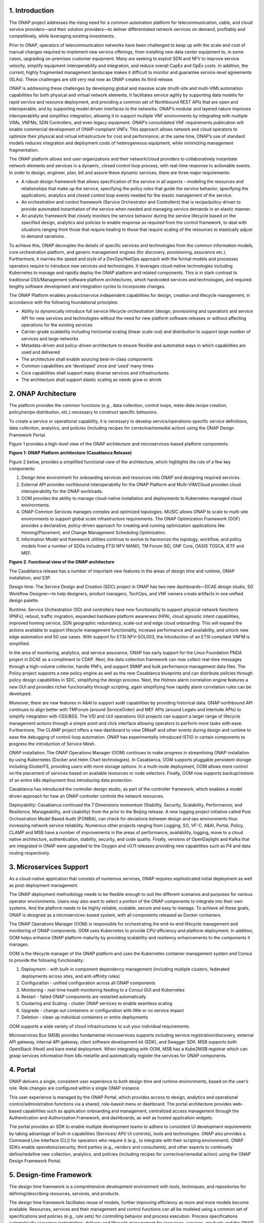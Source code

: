 .. This work is licensed under a Creative Commons Attribution
.. 4.0 International License.
.. http://creativecommons.org/licenses/by/4.0
.. Copyright 2017-2018 Huawei Technologies Co., Ltd.

.. _ONAP-architecture:

1. Introduction
===============

The ONAP project addresses the rising need for a common automation platform
for telecommunication, cable, and cloud service providers—and their solution
providers—to deliver differentiated network services on demand, profitably and
competitively, while leveraging existing investments.

Prior to ONAP, operators of telecommunication networks have been challenged to
keep up with the scale and cost of manual changes required to implement new
service offerings, from installing new data center equipment to, in some cases,
upgrading on-premises customer equipment. Many are seeking to exploit SDN and
NFV to improve service velocity, simplify equipment interoperability and
integration, and reduce overall CapEx and OpEx costs. In addition, the current,
highly fragmented management landscape makes it difficult to monitor and
guarantee service-level agreements (SLAs). These challenges are still very real
now as ONAP creates its third release.

ONAP is addressing these challenges by developing global and massive scale
(multi-site and multi-VIM) automation capabilities for both physical and
virtual network elements. It facilitates service agility by supporting data
models for rapid service and resource deployment, and providing a common set of
Northbound REST APIs that are open and interoperable, and by supporting model
driven interfaces to the networks. ONAP’s modular and layered nature improves
interoperability and simplifies integration, allowing it to support multiple
VNF environments by integrating with multiple VIMs, VNFMs, SDN Controllers, and
even legacy equipment. ONAP’s consolidated VNF requirements publication will
enable commercial development of ONAP-compliant VNFs. This approach allows
network and cloud operators to optimize their physical and virtual
infrastructure for cost and performance; at the same time, ONAP’s use of
standard models reduces integration and deployment costs of heterogeneous
equipment, while minimizing management fragmentation.

The ONAP platform allows end user organizations and their network/cloud
providers to collaboratively instantiate network elements and services in a
dynamic, closed control loop process, with real-time response to actionable
events. In order to design, engineer, plan, bill and assure these dynamic
services, there are three major requirements:

-  A robust design framework that allows specification of the service in all
   aspects – modeling the resources and relationships that make up the service,
   specifying the policy rules that guide the service behavior, specifying the
   applications, analytics and closed control loop events needed for the
   elastic management of the service.

-  An orchestration and control framework (Service Orchestrator and
   Controllers) that is recipe/policy-driven to provide automated instantiation
   of the service when needed and managing service demands in an elastic
   manner.

-  An analytic framework that closely monitors the service behavior during the
   service lifecycle based on the specified design, analytics and policies to
   enable response as required from the control framework, to deal with
   situations ranging from those that require healing to those that require
   scaling of the resources to elastically adjust to demand variations.

To achieve this, ONAP decouples the details of specific services and
technologies from the common information models, core orchestration platform,
and generic management engines (for discovery, provisioning, assurance etc.).
Furthermore, it marries the speed and style of a DevOps/NetOps approach with
the formal models and processes operators require to introduce new services
and technologies. It leverages cloud-native technologies including Kubernetes
to manage and rapidly deploy the ONAP platform and related components. This is
in stark contrast to traditional OSS/Management software platform
architectures, which hardcoded services and technologies, and required lengthy
software development and integration cycles to incorporate changes.

The ONAP Platform enables product/service independent capabilities for design,
creation and lifecycle management, in accordance with the following
foundational principles:

-  Ability to dynamically introduce full service lifecycle orchestration
   (design, provisioning and operation) and service API for new services and
   technologies without the need for new platform software releases or without
   affecting operations for the existing services
-  Carrier-grade scalability including horizontal scaling (linear scale-out)
   and distribution to support large number of services and large networks
-  Metadata-driven and policy-driven architecture to ensure flexible and
   automated ways in which capabilities are used and delivered
-  The architecture shall enable sourcing best-in-class components
-  Common capabilities are ‘developed’ once and ‘used’ many times
-  Core capabilities shall support many diverse services and infrastructures
-  The architecture shall support elastic scaling as needs grow or shrink

2. ONAP Architecture
====================

The platform provides the common functions (e.g., data collection, control
loops, meta-data recipe creation, policy/recipe distribution, etc.) necessary
to construct specific behaviors.

To create a service or operational capability, it is necessary to develop
service/operations-specific service definitions, data collection, analytics,
and policies (including recipes for corrective/remedial action) using the ONAP
Design Framework Portal.

Figure 1 provides a high-level view of the ONAP architecture and
microservices-based platform components.

|image1|

**Figure 1: ONAP Platform architecture (Casablanca Release)**

Figure 2 below, provides a simplified functional view of the architecture,
which highlights the role of a few key components:

1. Design time environment for onboarding services and resources into ONAP and
   designing required services.
2. External API provides northbound interoperability for the ONAP Platform and
   Multi-VIM/Cloud provides cloud interoperability for the ONAP workloads.
3. OOM provides the ability to manage cloud-native installation and deployments
   to Kubernetes-managed cloud environments.
4. ONAP Common Services manages complex and optimized topologies. MUSIC allows
   ONAP to scale to multi-site environments to support global scale
   infrastructure requirements. The ONAP Optimization Framework (OOF) provides
   a declarative, policy-driven approach for creating and running optimization
   applications like Homing/Placement, and Change Management Scheduling
   Optimization.
5. Information Model and framework utilities continue to evolve to harmonize
   the topology, workflow, and policy models from a number of SDOs including
   ETSI NFV MANO, TM Forum SID, ONF Core, OASIS TOSCA, IETF and MEF.

|image2|

**Figure 2. Functional view of the ONAP architecture**

The Casablanca release has a number of important new features in the areas of
design time and runtime, ONAP installation, and S3P.

Design time: The Service Design and Creation (SDC) project in ONAP has two new
dashboards—DCAE design studio, SO Workflow Designer—to help designers, product
managers, TechOps, and VNF owners create artifacts in one unified design
palette.

Runtime: Service Orchestration (SO) and controllers have new functionality to
support physical network functions (PNFs), reboot, traffic migration, expanded
hardware platform awareness (HPA), cloud agnostic intent capabilities, improved
homing service, SDN geographic redundancy, scale-out and edge cloud onboarding.
This will expand the actions available to support lifecycle management
functionality, increase performance and availability, and unlock new edge
automation and 5G use cases. With support for ETSI NFV-SOL003, the introduction
of an ETSI compliant VNFM is simplified.

In the area of monitoring, analytics, and service assurance, ONAP has early
support for the Linux Foundation PNDA project in DCAE as a compliment to CDAP.
Next, the data collection framework can now collect real-time messages through
a high-volume collector, handle PNFs, and support SNMP and bulk performance
management data files. The Policy project supports a new policy engine as well
as the new Casablanca blueprints and can distribute policies through policy
design capabilities in SDC, simplifying the design process. Next, the Holmes
alarm correlation engine features a new GUI and provides richer functionality
through scripting, again simplifying how rapidly alarm correlation rules can be
developed.

Moreover, there are new features in A&AI to support audit capabilities by
providing historical data. ONAP northbound API continues to align better with
TMForum (around ServiceOrder) and MEF APIs (around Legato and Interlude APIs)
to simplify integration with OSS/BSS. The VID and UUI operations GUI projects
can support a larger range of lifecycle management actions through a simple
point and click interface allowing operators to perform more tasks with ease.
Furthermore, The CLAMP project offers a new dashboard to view DMaaP and other
events during design and runtime to ease the debugging of control-loop
automation. ONAP has experimentally introduced ISTIO in certain components to
progress the introduction of Service Mesh.

ONAP installation: The ONAP Operations Manager (OOM) continues to make progress
in streamlining ONAP installation by using Kubernetes (Docker and Helm Chart
technologies). In Casablanca, OOM supports pluggable persistent storage
including GlusterFS, providing users with more storage options. In a multi-node
deployment, OOM allows more control on the placement of services based on
available resources or node selectors. Finally, OOM now supports backup/restore
of an entire k8s deployment thus introducing data protection.

Casablanca has introduced the controller design studio, as part of the
controller framework, which enables a model driven approach for how an ONAP
controller controls the network resources.

Deployability: Casablanca continued the 7 Dimensions momentum (Stability,
Security, Scalability, Performance; and Resilience, Manageability, and
Usability) from the prior to the Beijing release. A new logging project
initiative called Post Orchestration Model Based Audit (POMBA), can check for
deviations between design and ops environments thus increasing network service
reliability. Numerous other projects ranging from Logging, SO, VF-C, A&AI,
Portal, Policy, CLAMP and MSB have a number of improvements in the areas of
performance, availability, logging, move to a cloud native architecture,
authentication, stability, security, and code quality. Finally, versions of
OpenDaylight and Kafka that are integrated in ONAP were upgraded to the Oxygen
and v0.11 releases providing new capabilities such as P4 and data routing
respectively.

3. Microservices Support
========================

As a cloud-native application that consists of numerous services, ONAP requires
sophisticated initial deployment as well as post-deployment management.

The ONAP deployment methodology needs to be flexible enough to suit the
different scenarios and purposes for various operator environments. Users may
also want to select a portion of the ONAP components to integrate into their
own systems. And the platform needs to be highly reliable, scalable, secure and
easy to manage. To achieve all these goals, ONAP is designed as a
microservices-based system, with all components released as Docker containers.

The ONAP Operations Manager (OOM) is responsible for orchestrating the
end-to-end lifecycle management and monitoring of ONAP components. OOM uses
Kubernetes to provide CPU efficiency and platform deployment. In addition, OOM
helps enhance ONAP platform maturity by providing scalability and resiliency
enhancements to the components it manages.

OOM is the lifecycle manager of the ONAP platform and uses the Kubernetes
container management system and Consul to provide the following functionality:

1. Deployment - with built-in component dependency management (including
   multiple clusters, federated deployments across sites, and anti-affinity
   rules)
2. Configuration - unified configuration across all ONAP components
3. Monitoring - real-time health monitoring feeding to a Consul GUI and
   Kubernetes
4. Restart - failed ONAP components are restarted automatically
5. Clustering and Scaling - cluster ONAP services to enable seamless scaling
6. Upgrade - change out containers or configuration with little or no service
   impact
7. Deletion - clean up individual containers or entire deployments

OOM supports a wide variety of cloud infrastructures to suit your individual
requirements.

Microservices Bus (MSB) provides fundamental microservices supports including
service registration/discovery, external API gateway, internal API gateway,
client software development kit (SDK), and Swagger SDK. MSB supports both
OpenStack (Heat) and bare metal deployment. When integrating with OOM, MSB has
a Kube2MSB registrar which can grasp services information from k8s metafile and
automatically register the services for ONAP components.

4. Portal
=========

ONAP delivers a single, consistent user experience to both design time and
runtime environments, based on the user’s role. Role changes are configured
within a single ONAP instance.

This user experience is managed by the ONAP Portal, which provides access to
design, analytics and operational control/administration functions via a
shared, role-based menu or dashboard. The portal architecture provides
web-based capabilities such as application onboarding and management,
centralized access management through the Authentication and Authorization
Framework, and dashboards, as well as hosted application widgets.

The portal provides an SDK to enable multiple development teams to adhere to
consistent UI development requirements by taking advantage of built-in
capabilities (Services/ API/ UI controls), tools and technologies. ONAP also
provides a Command Line Interface (CLI) for operators who require it (e.g., to
integrate with their scripting environment). ONAP SDKs enable
operations/security, third parties (e.g., vendors and consultants), and other
experts to continually define/redefine new collection, analytics, and policies
(including recipes for corrective/remedial action) using the ONAP Design
Framework Portal.

5. Design-time Framework
========================

The design time framework is a comprehensive development environment with
tools, techniques, and repositories for defining/describing resources,
services, and products.

The design time framework facilitates reuse of models, further improving
efficiency as more and more models become available. Resources, services and
their management and control functions can all be modeled using a common set
of specifications and policies (e.g., rule sets) for controlling behavior and
process execution. Process specifications automatically sequence instantiation,
delivery and lifecycle management for resources, services, products and the
ONAP platform components themselves. Certain process specifications (i.e.,
‘recipes’) and policies are geographically distributed to optimize performance
and maximize autonomous behavior in federated cloud environments.

Service Design and Creation (SDC) provides tools, techniques, and repositories
to define/simulate/certify system assets as well as their associated processes
and policies. Each asset is categorized into one of two asset groups: Resource
or Services.
The SDC environment supports diverse users via common services and utilities.
Using the design studio, product and service designers onboard/extend/retire
resources and services. Operations, Engineers, Customer Experience Managers,
and Security Experts create workflows, policies and methods to implement Closed
control Loop Automation/Control and manage elastic scalability.

To support and encourage a healthy VNF ecosystem, ONAP provides a set of VNF
packaging and validation tools in the VNF Supplier API and Software Development
Kit (VNF SDK) and VNF Validation Program (VVP) components. Vendors can
integrate these tools in their CI/CD environments to package VNFs and upload
them to the validation engine. Once tested, the VNFs can be onboarded through
SDC. In addition, the testing capability of VNFSDK is being utilized at the LFN
Compliance Verification Program to work towards ensuring a highly consistent
approach to VNF verification.

The Policy Creation component deals with policies; these are rules, conditions,
requirements, constraints, attributes, or needs that must be provided,
maintained, and/or enforced. At a lower level, Policy involves machine-readable
rules enabling actions to be taken based on triggers or requests. Policies
often consider specific conditions in effect (both in terms of triggering
specific policies when conditions are met, and in selecting specific outcomes
of the evaluated policies appropriate to the conditions).

Policy allows rapid modification through easily updating rules, thus updating
technical behaviors of components in which those policies are used, without
requiring rewrites of their software code. Policy permits simpler management /
control of complex mechanisms via abstraction.

The Closed Loop Automation Management Platform (CLAMP) provides a platform for
managing control loops. CLAMP is used to manage a closed control loop,
configure it with specific parameters for a particular network service, then
deploy and decommission it. Once deployed, a user can also update the loop with
new parameters during runtime, as well as suspend and restart it.

6. Runtime Framework
====================

The runtime execution framework executes the rules and policies distributed by
the design and creation environment.

This allows for the distribution of policy enforcement and templates among
various ONAP modules such as the Service Orchestrator (SO), Controllers, Data
Collection, Analytics and Events (DCAE), Active and Available Inventory (A&AI),
and a Security Framework. These components use common services that support
logging, access control, Multi-Site State Coordination (MUSIC), which allow the
platform to register and manage state across multi-site deployments. The
External API provides access for third-party frameworks such as MEF, TM Forum
and potentially others, to facilitate interactions between operator BSS and
relevant ONAP components. The logging services also includes event based
analysis capabilities to support post orchestration consistency analysis.

Orchestration
-------------

The Service Orchestrator (SO) component executes the specified processes by
automating sequences of activities, tasks, rules and policies needed for
on-demand creation, modification or removal of network, application or
infrastructure services and resources. The SO provides orchestration at a very
high level, with an end-to-end view of the infrastructure, network, and
applications.

The External API Northbound Interface component provides a standards-based
interface between the BSS and various ONAP components, including Service
Orchestrator, A&AI, and SDC. This provides an abstracted view of the platform
within the existing BSS/OSS environment without lengthy, high-cost
infrastructure integration. The Beijing release was the first of a series of
enhancements in support of SDO collaborations, which are expected to support
inter-operator exchanges and other use cases defined by associated standards
bodies such as MEF, TM Forum and others.

The Virtual Infrastructure Deployment (VID) application enables users to
instantiate infrastructure services from SDC, along with their associated
components, and to execute change management operations such as scaling and
software upgrades to existing VNF instances.

Policy-Driven Workload Optimization
-----------------------------------

The ONAP Optimization Framework (OOF) provides a policy-driven and model-driven
framework for creating optimization applications for a broad range of use
cases. OOF Homing and Allocation Service (HAS) is a policy driven workload
optimization service that enables optimized placement of services across
multiple sites and multiple clouds, based on a wide variety of policy
constraints including capacity, location, platform capabilities, and other
service specific constraints.

ONAP Multi-VIM/Cloud (MC) and several other ONAP components such as Policy, SO,
A&AI etc. play an important role in enabling “Policy-driven
Performance/Security-Aware Adaptive Workload Placement/ Scheduling” across
cloud sites through OOF-HAS. OOF-HAS uses Hardware Platform Awareness (HPA),
cloud agnostic intent capabilities and real-time capacity checks provided by
ONAP MC to determine the optimal VIM/Cloud instances, which can deliver the
required performance SLAs, for workload (VNF etc.) placement and scheduling
(Homing). Operators now realize the true value of virtualization through fine
grained optimization of cloud resources while delivering performance and
security SLAs. For the Beijing release, this feature was available for the vCPE
use case.

Controllers
-----------

Controllers are applications which are coupled with cloud and network services
and execute the configuration, real-time policies, and control the state of
distributed components and services. Rather than using a single monolithic
control layer, operators may choose to use multiple distinct controller types
that manage resources in the execution environment corresponding to their
assigned controlled domain such as cloud computing resources (network
configuration (SDN-C) and application (App-C). Also, the Virtual Function
Controller (VF-C) provides an ETSI NFV compliant NFV-O function that is
responsible for lifecycle management of virtual services and the associated
physical COTS server infrastructure. VF-C provides a generic VNFM capability
but also integrates with external VNFMs and VIMs as part of an NFV MANO stack.

The new Multisite State Coordination (MUSIC) project records and manages state
of the Portal and ONAP Optimization Framework to ensure consistency, redundancy
and high availability across geographically distributed ONAP deployments.

Inventory
---------

Active and Available Inventory (A&AI) provides real-time views of a system’s
resources, services, products and their relationships with each other, and in
Casablanca it also retains a historical view. The views provided by A&AI relate
data managed by multiple ONAP instances, Business Support Systems (BSS),
Operation Support Systems (OSS), and network applications to form a
“top to bottom” view ranging from the products end users buy, to the resources
that form the raw material for creating the products. A&AI not only forms a
registry of products, services, and resources, it also maintains up-to-date
views of the relationships between these inventory items.

To deliver the promised dynamism of SDN/NFV, A&AI is updated in real time by
the controllers as they make changes in the network environment. A&AI is
metadata-driven, allowing new inventory types to be added dynamically and
quickly via SDC catalog definitions, eliminating the need for lengthy
development cycles.

Multi Cloud Adaptation
----------------------

Multi-VIM/Cloud provides and infrastructure adaptation layer for VIMs/Clouds
in exposing advanced hardware platform awareness and cloud agnostic intent
capabilities, besides standard capabilities, which are used by OOF and other
components for enhanced cloud selection and SO/VF-C for cloud agnostic workload
deployment. The cloud agnostic intent capabilities are newly introduced in the
Casablanca release.

7. Closed Control Loop Automation
=================================

Closed loop control is provided by cooperation among a number of design time
and runtime elements. The Runtime loop starts with Data Collection, Analytics
and Events (DCAE) and then moves through the loop of micro-services like Holmes
for event detection, Policy for determining actions, and finally controllers
and orchestrators to implement actions CLAMP is used to monitor the loops
themselves. CLAMP, Policy and DCAE all have design time aspects to support the
creation of the loops.

We refer to this automation pattern as “closed control loop automation” in that
it provides the necessary automation to proactively respond to network and
service conditions without human intervention. A high-level schematic of the
“closed control loop automation” and the various phases within the service
lifecycle using the automation is depicted in Figure 3.

Closed control loop control is provided by Data Collection, Analytics and
Events (DCAE) and one or more of the other ONAP runtime components.
Collectively, they provide FCAPS (Fault Configuration Accounting Performance
Security) functionality. DCAE collects performance, usage, and configuration
data; provides computation of analytics; aids in troubleshooting; and publishes
events, data and analytics (e.g., to policy, orchestration, and the data lake).
Another component, “Holmes”, connects to DCAE and provides alarm correlation
for ONAP. In the Casablanca Release, DCAE evolved to support new analytics
capabilities with PNDA (http://pnda.io/) as well as new data collection
capabilities with High Volume VES and bulk performance management support.

Working with the Policy Framework and CLAMP, these components detect problems
in the network and identify the appropriate remediation. In some cases, the
action will be automatic, and they will notify Service Orchestrator or one of
the controllers to take action. In other cases, as configured by the operator,
they will raise an alarm but require human intervention before executing the
change. The policy framework is extended to support additional policy decision
capabilities with the introduction of adaptive policy execution.

|image3|

**Figure 3: ONAP Closed Control Loop Automation**

8. Common Services
==================

ONAP provides common operational services for all ONAP components including
activity logging, reporting, common data layer, access control, secret and
credential management, resiliency, and software lifecycle management.

These services provide access management and security enforcement, data backup,
restoration and recovery. They support standardized VNF interfaces and
guidelines.

Operating in a virtualized environment introduces new security challenges and
opportunities. ONAP provides increased security by embedding access controls
in each ONAP platform component, augmented by analytics and policy components
specifically designed for the detection and mitigation of security violations.

9. ONAP Modeling
================

ONAP provides models to assist with service design, the development of ONAP
service components, and with the improvement of standards interoperability.

Models are essential part for the design time and runtime framework
development. The ONAP modeling project leverages the experience of member
companies, standard organizations and other open source projects to produce
models which are simple, extensible, and reusable. The goal is to fulfill the
requirements of various use cases, guide the development and bring consistency
among ONAP components and explore a common model to improve the
interoperability of ONAP.

In the Casablanca Release, ONAP supports the following Models:

-  A VNF Descriptor Information Model based on ETSI NFV IFA011 v.2.4.1 with
   appropriate modifications aligned with ONAP requirements;
-  A VNF Descriptor Model based on TOSCA implementation based on the IM and
   follow the same model definitions in ETSI NFV SOL001 v 0.6.0.
-  VNF Package format leveraging the ETSI NFV SOL004 specification.
-  A Network Service Descriptor (NSD) has been realized by the VFC (using the
   modelling project parsing capabilities).

These models enable ONAP to interoperate with implementations based on
standards, and improve the industry collaboration.

10. ONAP Blueprints
===================

ONAP can support an unlimited number of use cases. However, to provide concrete
examples of how to use ONAP to solve real-world problems, the community has
created a set of blueprints. In addition to helping users rapidly adopt the
ONAP platform through end-to-end solutions, these blueprints also help the
community prioritize their work. With the ONAP Casablanca release, we
introduced two new blueprints: 5G and CCVPN. Prior blueprints, vCPE, VoLTE and
vFW/vDNS have been ported to Casablanca as well.

5G Blueprint
------------
The 5G blueprint is a multi-release effort, with Casablanca introducing first
set of capabilities around PNF integration, edge automation, real-time
analytics, network slicing, data modeling, homing, scaling, and network
optimization. The combination of eMBB that promises peak data rates of 20 Mbps,
uRLLC that guarantees sub millisecond response times and MMTC that can support
0.92 devices per sq. ft. brings with it some unique requirements. First, ONAP
needs to support network services that include PNFs in addition to VNFs. Next
ONAP needs to support edge cloud onboarding as network services will no longer
be restricted to just large datacenters but will proliferate a large number of
distributed edge locations. Finally, ONAP needs to collect real-time
performance data for analytics and policy driven closed-loop automation. These
requirements have led to several initiatives within ONAP to holistically address
the 5G blueprint.

|image4|

**Figure 4. Disaggregated Hybrid RAN**

Read the 5G Blueprint to learn more.

Virtual CPE Blueprint
---------------------

This blueprint addresses a residential use case, where the services offered to
a subscriber are currently restricted to what is designed into the broadband
residential gateway. In this blueprint, the customer has a slimmed down
physical CPE (pCPE), that only consists of bridging functionality, attached to
a traditional broadband network such as DSL or DOCSIS (Figure 5). A tunnel is
established to a data center hosting various VNFs providing a much larger set
of services to the subscriber at a significantly lower cost to the operator.
ONAP supports complex orchestration and management of both virtual and underlay
connectivity with two key components–SDN-C, which manages connectivity service
, and APP-C, which manages virtualization services. In this case, ONAP provides
a common service orchestration layer for the end-to-end service. This blueprint
shows advanced functionality such as scaling, change management , HPA and cloud
agnostic intent.

|image5|

**Figure 5. ONAP vCPE Architecture**

Read the Residential vCPE Use Case with ONAP blueprint to learn more.

Voice over LTE (VoLTE) Blueprint
--------------------------------

This blueprint uses ONAP to orchestrate a Voice over LTE service. This
blueprint demonstrates how a Mobile Service Provider (SP) could deploy VoLTE
services based on SDN/NFV. The VoLTE blueprint incorporates commercial VNFs to
create and manage the underlying vEPC and vIMS services by interworking with
vendor-specific components, including VNFMs, EMSs, VIMs and SDN controllers,
across Edge Data Centers and a Core Data Center. ONAP supports the VoLTE use
case with several key components: SO, VF-C, SDN-C, and Multi-VIM/ Cloud. In
this blueprint, SO is responsible for VoLTE end-to-end service orchestration
working in collaboration with VF-C and SDN-C. SDN-C establishes network
connectivity, then the VF-C component completes the Network Services and VNF
lifecycle management (including service initiation, termination and manual
scaling) and FCAPS (fault, configuration, accounting, performance, security)
management. This blueprint also shows advanced functionality such as scaling
and change management.

|image6|

**Figure 6. ONAP VoLTE Architecture Open Network Automation Platform**

Read the VoLTE with ONAP blueprint to learn more.

CCVPN (Cross Domain and Cross Layer VPN) Blueprint
--------------------------------------------------
CSPs, such as CMCC and Vodafone, see a strong demand for high-bandwidth, flat,
high-speed OTN (Optical Transport Networks) across carrier networks. They also
want to provide a high-speed, flexible and intelligent service for high-value
customers, and an instant and flexible VPN service for SMB companies.

|image7|

**Figure 7. ONAP CCVPN Architecture**

The CCVPN (Cross Domain and Cross Layer VPN) blueprint is a combination of SOTN
(Super high-speed Optical Transport Network) and ONAP, which takes advantage of
the orchestration ability of ONAP, to realize a unified management and
scheduling of resource and services. It achieves cross-domain orchestration and
ONAP peering across service providers. ONAP supports the CCVPN use case with
several key components: SO, VF-C, SDN-C, Policy, Holmes and DCAE. In this
blueprint, SO is responsible for CCVPN end-to-end service orchestration working
in collaboration with VF-C and SDN-C. SDN-C establishes network connectivity,
then the VF-C component completes the Network Services and VNF lifecycle
management. ONAP peering across CSPs uses east-west API which is being aligned
with the MEF Interlude API. The key innovations in this use case are physical
network discovery and modeling, cross-domain orchestration across multiple
physical networks, cross operator end-to-end service provisioning and
close-loop reroute for cross-domain service.

Read the CCVPN with ONAP blueprint to learn more.

vFW/vDNS Blueprint
------------------

The virtual firewall, virtual DNS blueprint is a basic demo to verify that
ONAP has been correctly installed and to get a basic introduction to ONAP.
The blueprint consists of 5 VNFs: vFW, vPacketGenerator, vDataSink, vDNS and
vLoadBalancer. The blueprint exercises most aspects of ONAP, showing VNF
onboarding, network service creation, service deployment and closed-loop
automation. The key components involved are SDC, CLAMP, SO, APP-C, DCAE and
Policy.

Read the vFW/vDNS with ONAP blueprint to learn more.

BBS (Broadband Service) Blueprint
---------------------------------

The Broadband Service blueprint uses ONAP for the design, provisioning, life-cycle management and assurance of fixed broadband access services. In a first step, BBS blueprint works with multi-Gigabit Internet Connectivity services based on PON (Passive Optical Network access technology, and relies on the orchestration and automation capabilities provided by the ONAP platform to support new scenarios, such as the Nomadic ONT (see Figure 8).

|image8|

**Figure 8. ONAP BBS Nomadic ONT Architecture**

This blueprint shows the extensibility of the ONAP platform in supporting the orchestration of services across different location (e.g., Central Office, Core) and technology domains (e.g., Access, Edge). 

In a joint collaboration with BBF (Broadband Forum) members, BBS implements and tests some of the specifications defined in the architectural framework of CloudCO (Cloud Central Office), Technical Report TR-384, among others. CloudCO aims at re-architecting the broadband network using SDN and NFV technologies and a cloud-like infrastructure deployed at Central Offices.

The definition of External API capabilities supporting this use case also relies on TM Forum OpenAPIs and MEF LSO.

Read the BBS with ONAP blueprint to learn more.

.. |image1| image:: media/ONAP-toplevel.png
   :width: 6.5in
   :height: 3.13548in
.. |image2| image:: media/ONAP-fncview.png
   :width: 6.5in
   :height: 3.409in
.. |image3| image:: media/ONAP-closedloop.png
   :width: 6in
   :height: 2.6in
.. |image4| image:: media/ONAP-5G.png
   :width: 6in
   :height: 2.6in
.. |image5| image:: media/ONAP-vcpe.png
   :width: 6.5in
   :height: 3.28271in
.. |image6| image:: media/ONAP-volte.png
   :width: 6.5in
   :height: 3.02431in
.. |image7| image:: media/ONAP-ccvpn.png
   :width: 6.5in
   :height: 3.02431in
.. |image8| image:: media/ONAP-bbs.png
   :width: 6.5in
